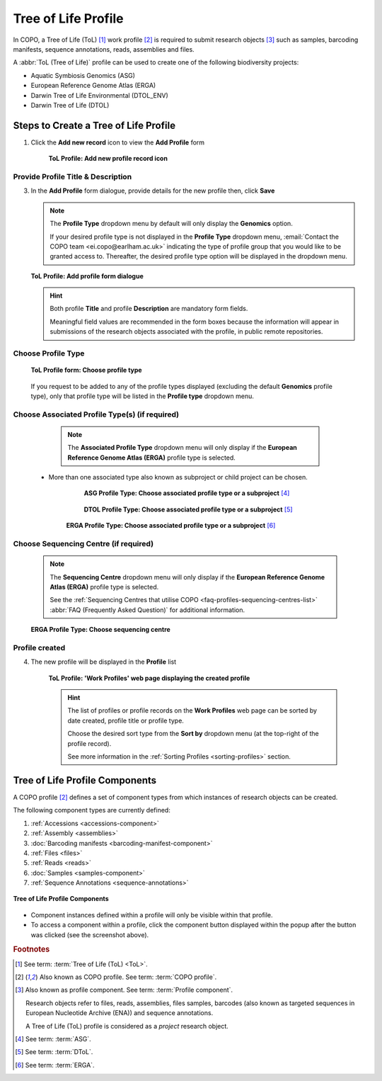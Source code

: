 .. _tol-profile-walkthrough:

=======================
Tree of Life Profile
=======================

In COPO, a Tree of Life (ToL) [#f1]_ work profile [#f2]_  is required to submit research objects [#f3]_ such as
samples, barcoding manifests, sequence annotations, reads, assemblies and files.

A :abbr:`ToL (Tree of Life)` profile can be used to create one of the following biodiversity projects:

* Aquatic Symbiosis Genomics (ASG)
* European Reference Genome Atlas (ERGA)
* Darwin Tree of Life Environmental (DTOL_ENV)
* Darwin Tree of Life (DTOL)

.. raw:: html

   <br>

.. seealso::

  * :ref:`How to Update Profiles <profile-update>`
  * :ref:`How to Delete Profiles <profile_deletion>`
  * :ref:`How to Make Profiles (also known as Projects) Public <releasing-profiles>`
  * :ref:`Sharing Profiles <sharing-profiles>`
  * :ref:`Releasing Profiles (Studies) <releasing-profiles>`
  * :ref:`Sorting Profiles <sorting-profiles>`
  * :ref:`Profile Types Legend <profile-types-legend>`

.. raw:: html

   <hr>

.. _tol-profile-steps:

Steps to Create a Tree of Life Profile
---------------------------------------------

#. Click the |add-profile-button| **Add new record** icon to view the **Add Profile** form

    .. figure:: /assets/images/profile/profile_add_record_button_web_page.png
      :alt: Add new profile record button
      :align: center
      :target: https://github.com/TGAC/COPO-documentation/blob/main/assets/images/profile/profile_add_record_button_web_page.png?raw=true
      :class: with-shadow with-border

      **ToL Profile: Add new profile record icon**

.. _tol-profile-steps-details:

Provide Profile Title & Description
~~~~~~~~~~~~~~~~~~~~~~~~~~~~~~~~~~~~

3. In the **Add Profile** form dialogue, provide details for the new profile then, click **Save**

   .. note::
      The **Profile Type** dropdown menu by default will only display the **Genomics** option.

      If your desired profile type is not displayed in the **Profile Type**  dropdown menu,
      :email:`Contact the COPO team <ei.copo@earlham.ac.uk>` indicating the type of profile group that you would
      like to be granted access to. Thereafter, the desired profile type option will be displayed in the dropdown menu.

   .. figure:: /assets/images/profile/profile_add_profile_form_profileType_tol1.png
      :alt: Add profile form
      :align: center
      :target: https://raw.githubusercontent.com/TGAC/COPO-documentation/main/assets/images/profile/profile_add_profile_form_profileType_tol1.png
      :class: with-shadow with-border
      :height: 400px

      **ToL Profile: Add profile form dialogue**

   .. raw:: html

      <br>

   .. hint::

      Both profile **Title** and profile **Description** are mandatory form fields.

      Meaningful field values are recommended in the form boxes because the information will appear
      in submissions of the research objects associated with the profile, in public remote repositories.


Choose Profile Type
~~~~~~~~~~~~~~~~~~~~

   .. figure:: /assets/images/profile/profile_add_profile_form_profileType_tol2.png
      :alt: Choose profile type on add profile form
      :align: center
      :target: https://raw.githubusercontent.com/TGAC/COPO-documentation/main/assets/images/profile/profile_add_profile_form_profileType_tol2.png
      :class: with-shadow with-border
      :height: 400px

      **ToL Profile form: Choose profile type**

   .. raw:: html

      <br>

   If you request to be added to any of the profile types displayed (excluding the default **Genomics** profile type),
   only that profile type will be listed in the **Profile type** dropdown menu.

   .. raw:: html

      <br>

Choose Associated Profile Type(s) (if required)
~~~~~~~~~~~~~~~~~~~~~~~~~~~~~~~~~~~~~~~~~~~~~~~~

      .. note::

         The **Associated Profile Type** dropdown menu will only display if the
         **European Reference Genome Atlas (ERGA)** profile type is selected.

    * More than one associated type also known as subproject or child project can be chosen.

        .. figure:: /assets/images/profile/profile_add_profile_form_associatedType1.png
          :alt: Choose associated profile type or subproject on add profile form
          :align: center
          :target: https://raw.githubusercontent.com/TGAC/COPO-documentation/main/assets/images/profile/profile_add_profile_form_associatedType1.png
          :class: with-shadow with-border
          :height: 500px

          **ASG Profile Type: Choose associated profile type or a subproject** [#f4]_

        .. raw:: html

           <br>

        .. centered:: **OR**

        .. raw:: html

           <br>

        .. figure:: /assets/images/profile/profile_add_profile_form_associatedType2.png
          :alt: Choose associated profile type or subproject on add profile form
          :align: center
          :target: https://raw.githubusercontent.com/TGAC/COPO-documentation/main/assets/images/profile/profile_add_profile_form_associatedType2.png
          :class: with-shadow with-border
          :height: 500px

          **DTOL Profile Type: Choose associated profile type or a subproject** [#f5]_

        .. raw:: html

           <br>

        .. centered:: **OR**

        .. raw:: html

           <br>

       .. figure:: /assets/images/profile/profile_add_profile_form_associatedType3.png
          :alt: Choose associated profile type or subproject on add profile form
          :align: center
          :target: https://raw.githubusercontent.com/TGAC/COPO-documentation/main/assets/images/profile/profile_add_profile_form_associatedType3.png
          :class: with-shadow with-border
          :height: 500px

          **ERGA Profile Type: Choose associated profile type or a subproject** [#f6]_

          .. raw:: html

             <br>

Choose Sequencing Centre (if required)
~~~~~~~~~~~~~~~~~~~~~~~~~~~~~~~~~~~~~~~~

      .. note::

         The **Sequencing Centre** dropdown menu will only display if the
         **European Reference Genome Atlas (ERGA)** profile type is selected.

         See the :ref:`Sequencing Centres that utilise COPO <faq-profiles-sequencing-centres-list>`
         :abbr:`FAQ (Frequently Asked Question)` for additional information.

      .. figure:: /assets/images/profile/profile_add_profile_form_sequencingCentre.png
         :alt: Choose sequencing centre on add profile form
         :align: center
         :target: https://raw.githubusercontent.com/TGAC/COPO-documentation/main/assets/images/profile/profile_add_profile_form_sequencingCentre.png
         :class: with-shadow with-border
         :height: 500px

         **ERGA Profile Type: Choose sequencing centre**

      .. raw:: html

         <br>

Profile created
~~~~~~~~~~~~~~~~

4. The new profile will be displayed in the **Profile** list

    .. figure:: /assets/images/profile/profile_tol_profile_created.png
      :alt: Tree of Life profile created
      :align: center
      :target: https://raw.githubusercontent.com/TGAC/COPO-documentation/main/assets/images/profile/profile_tol_profile_created.png
      :class: with-shadow with-border

      **ToL Profile: 'Work Profiles' web page displaying the created profile**

    .. raw:: html

       <br>

    .. hint::

      The list of profiles or profile records on the **Work Profiles** web page can be sorted by date created, profile title or
      profile type.

      Choose the desired sort type from the **Sort by** dropdown menu (at the top-right of the profile record).

      See more information in the :ref:`Sorting Profiles <sorting-profiles>` section.

.. raw:: html

   <br>

.. seealso::

   * See :ref:`Steps to create Genomics profile <genomics-profile-walkthrough>` if you would like to make other
     submissions

.. raw:: html

   <hr>

.. _tol-profile-components:

Tree of Life Profile Components
----------------------------------

A COPO profile [#f2]_ defines a set of component types from which instances of research objects can be created.

The following component types are currently defined:

#. :ref:`Accessions <accessions-component>`
#. :ref:`Assembly <assemblies>`
#. :doc:`Barcoding manifests <barcoding-manifest-component>`
#. :ref:`Files <files>`
#. :ref:`Reads <reads>`
#. :doc:`Samples <samples-component>`
#. :ref:`Sequence Annotations <sequence-annotations>`

.. figure:: /assets/images/profile/profile_tol_profile_components.png
   :alt: Tree of Life profile components
   :align: center
   :height: 35ex
   :target: https://raw.githubusercontent.com/TGAC/COPO-documentation/main/assets/images/profile/profile_tol_profile_components.png
   :class: with-shadow with-border

   **Tree of Life Profile Components**

* Component instances defined within a profile will only be visible within that profile.

* To access a component within a profile, click the component button displayed within the popup after the
  |profile-components-button| button was clicked (see the screenshot above).

.. raw:: html

   <hr>

.. rubric:: Footnotes

.. [#f1] See term: :term:`Tree of Life (ToL) <ToL>`.
.. [#f2] Also known as COPO profile. See term: :term:`COPO profile`.
.. [#f3] Also known as profile component. See term: :term:`Profile component`.

         Research objects refer to files, reads, assemblies, files samples,
         barcodes (also known as targeted sequences in European Nucleotide Archive (ENA)) and sequence annotations.

         A Tree of Life (ToL) profile is considered as a *project* research object.
.. [#f4] See term: :term:`ASG`.
.. [#f5] See term: :term:`DToL`.
.. [#f6] See term: :term:`ERGA`.

..
    Images declaration
..
.. |add-profile-button| image:: /assets/images/buttons/add_button.png
   :height: 4ex
   :class: no-scaled-link

.. |profile-components-button| image:: /assets/images/buttons/profile_components_button.png
   :height: 4ex
   :class: no-scaled-link